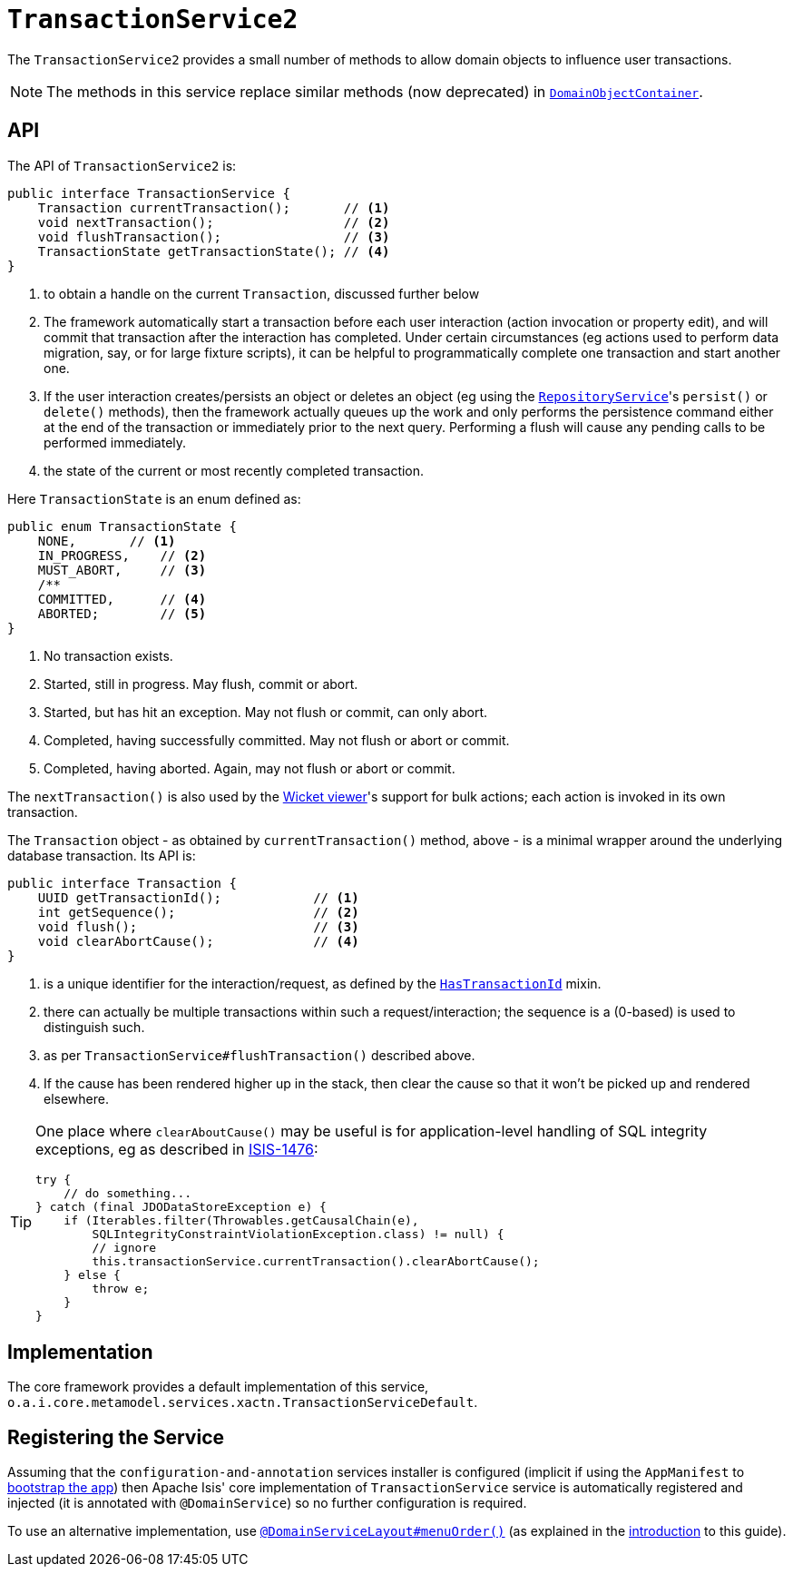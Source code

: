 [[_rgsvc_application-layer-api_TransactionService]]
= `TransactionService2`
:Notice: Licensed to the Apache Software Foundation (ASF) under one or more contributor license agreements. See the NOTICE file distributed with this work for additional information regarding copyright ownership. The ASF licenses this file to you under the Apache License, Version 2.0 (the "License"); you may not use this file except in compliance with the License. You may obtain a copy of the License at. http://www.apache.org/licenses/LICENSE-2.0 . Unless required by applicable law or agreed to in writing, software distributed under the License is distributed on an "AS IS" BASIS, WITHOUT WARRANTIES OR  CONDITIONS OF ANY KIND, either express or implied. See the License for the specific language governing permissions and limitations under the License.
:_basedir: ../../
:_imagesdir: images/


The `TransactionService2` provides a small number of methods to allow domain objects to influence user transactions.

[NOTE]
====
The methods in this service replace similar methods (now deprecated) in xref:../rgsvc/rgsvc.adoc#_rgsvc_core-domain-api_DomainObjectContainer[`DomainObjectContainer`].
====


== API

The API of `TransactionService2` is:

[source,java]
----
public interface TransactionService {
    Transaction currentTransaction();       // <1>
    void nextTransaction();                 // <2>
    void flushTransaction();                // <3>
    TransactionState getTransactionState(); // <4>
}
----
<1> to obtain a handle on the current `Transaction`, discussed further below
<2> The framework automatically start a transaction before each user interaction (action invocation or property edit), and will commit that transaction after the interaction has completed.  Under certain circumstances (eg actions used to perform data migration, say, or for large fixture scripts), it can be helpful to programmatically complete one transaction and start another one.
<3> If the user interaction creates/persists an object or deletes an object (eg using the
xref:../rgsvc/rgsvc.adoc#_rgsvc_persistence-layer-api_RepositoryService[`RepositoryService`]'s `persist()` or `delete()` methods), then the framework actually queues up the work and only performs the persistence command either at the end of the transaction or immediately prior to the next query.
Performing a flush will cause any pending calls to be performed immediately.
<4> the state of the current or most recently completed transaction.

Here `TransactionState` is an enum defined as:

[source,java]
----
public enum TransactionState {
    NONE,       // <1>
    IN_PROGRESS,    // <2>
    MUST_ABORT,     // <3>
    /**
    COMMITTED,      // <4>
    ABORTED;        // <5>
}
----
<1> No transaction exists.
<2> Started, still in progress.
May flush, commit or abort.
<3> Started, but has hit an exception.
May not flush or commit, can only abort.
<4> Completed, having successfully committed.
May not flush or abort or commit.
<5> Completed, having aborted.
Again, may not flush or abort or commit.

The `nextTransaction()` is also used by the xref:../ugvw/ugvw.adoc#[Wicket viewer]'s support for bulk actions; each action is invoked in its own transaction.

The `Transaction` object - as obtained by `currentTransaction()` method, above - is a minimal wrapper around the underlying database transaction.  Its API is:

[source,java]
----
public interface Transaction {
    UUID getTransactionId();            // <1>
    int getSequence();                  // <2>
    void flush();                       // <3>
    void clearAbortCause();             // <4>
}
----
<1> is a unique identifier for the interaction/request, as defined by the
xref:../rgcms/rgcms.adoc#_rgcms_classes_mixins_HasTransactionId[`HasTransactionId`] mixin.
<2> there can actually be multiple transactions within such a request/interaction; the sequence is a (0-based) is used to distinguish such.
<3> as per `TransactionService#flushTransaction()` described above.
<4> If the cause has been rendered higher up in the stack, then clear the cause so that it won't be picked up and rendered elsewhere.

[TIP]
====
One place where `clearAboutCause()` may be useful is for application-level handling of SQL integrity exceptions, eg as described in link:https://issues.apache.org/jira/browse/ISIS-1476[ISIS-1476]:

[source,java]
----
try {
    // do something...
} catch (final JDODataStoreException e) {
    if (Iterables.filter(Throwables.getCausalChain(e),
        SQLIntegrityConstraintViolationException.class) != null) {
        // ignore
        this.transactionService.currentTransaction().clearAbortCause();
    } else {
        throw e;
    }
}
----
====


== Implementation

The core framework provides a default implementation of this service, `o.a.i.core.metamodel.services.xactn.TransactionServiceDefault`.



== Registering the Service

Assuming that the `configuration-and-annotation` services installer is configured (implicit if using the `AppManifest` to xref:../rgcms/rgcms.adoc#_rgcms_classes_AppManifest-bootstrapping[bootstrap the app]) then Apache Isis' core implementation of `TransactionService` service is automatically registered and injected (it is annotated with `@DomainService`) so no further configuration is required.

To use an alternative implementation, use xref:../rgant/rgant.adoc#_rgant-DomainServiceLayout_menuOrder[`@DomainServiceLayout#menuOrder()`] (as explained in the xref:../rgsvc/rgsvc.adoc#__rgsvc_intro_overriding-the-services[introduction] to this guide).
